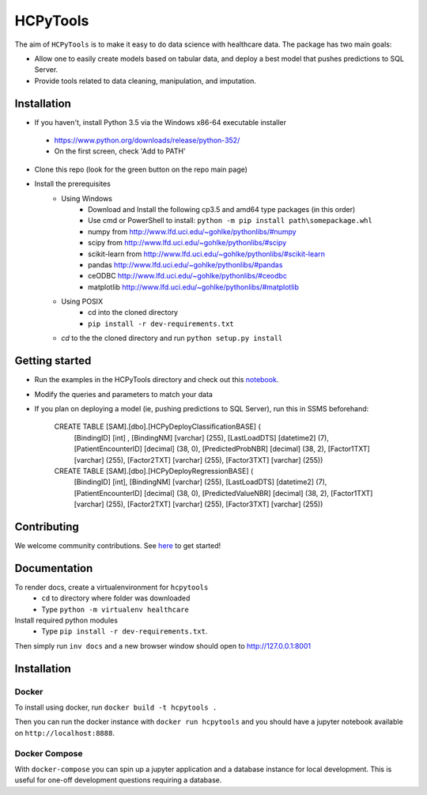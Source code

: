 HCPyTools
---------

The aim of ``HCPyTools`` is to make it easy to do data science with healthcare
data. The package has two main goals:

-  Allow one to easily create models based on tabular data, and deploy a best model that pushes predictions to SQL Server.

-  Provide tools related to data cleaning, manipulation, and imputation.

Installation
=============

- If you haven't, install Python 3.5 via the Windows x86-64 executable installer
 - https://www.python.org/downloads/release/python-352/
 - On the first screen, check 'Add to PATH'

- Clone this repo (look for the green button on the repo main page)

- Install the prerequisites
    - Using Windows
        - Download and Install the following cp3.5 and amd64 type packages (in this order)
        - Use cmd or PowerShell to install: ``python -m pip install path\somepackage.whl``
        - numpy from http://www.lfd.uci.edu/~gohlke/pythonlibs/#numpy
        - scipy from http://www.lfd.uci.edu/~gohlke/pythonlibs/#scipy
        - scikit-learn from http://www.lfd.uci.edu/~gohlke/pythonlibs/#scikit-learn
        - pandas http://www.lfd.uci.edu/~gohlke/pythonlibs/#pandas
        - ceODBC http://www.lfd.uci.edu/~gohlke/pythonlibs/#ceodbc
        - matplotlib http://www.lfd.uci.edu/~gohlke/pythonlibs/#matplotlib
    - Using POSIX
        - cd into the cloned directory
        - ``pip install -r dev-requirements.txt``

    - `cd` to the the cloned directory and run ``python setup.py install``
    
Getting started
=============
- Run the examples in the HCPyTools directory and check out this `notebook`_.

.. _notebook: notebooks/HCPyToolsExample1.ipynb

- Modify the queries and parameters to match your data

- If you plan on deploying a model (ie, pushing predictions to SQL Server), run this in SSMS beforehand:

   CREATE TABLE [SAM].[dbo].[HCPyDeployClassificationBASE] (
       [BindingID] [int] ,
       [BindingNM] [varchar] (255),
       [LastLoadDTS] [datetime2] (7),
       [PatientEncounterID] [decimal] (38, 0),
       [PredictedProbNBR] [decimal] (38, 2),
       [Factor1TXT] [varchar] (255),
       [Factor2TXT] [varchar] (255),
       [Factor3TXT] [varchar] (255))

   CREATE TABLE [SAM].[dbo].[HCPyDeployRegressionBASE] (
       [BindingID] [int],
       [BindingNM] [varchar] (255),
       [LastLoadDTS] [datetime2] (7),
       [PatientEncounterID] [decimal] (38, 0),
       [PredictedValueNBR] [decimal] (38, 2),
       [Factor1TXT] [varchar] (255),
       [Factor2TXT] [varchar] (255),
       [Factor3TXT] [varchar] (255))

Contributing
=============

We welcome community contributions. See `here`_ to get started!

.. _here: https://github.com/HealthCatalystSLC/HCPyTools/blob/master/CONTRIBUTING.rst

Documentation
=============

To render docs, create a virtualenvironment for ``hcpytools``
  - ``cd`` to directory where folder was downloaded
  - Type ``python -m virtualenv healthcare``

Install required python modules
  - Type ``pip install -r dev-requirements.txt``.

Then simply run ``inv docs`` and a new browser window should open to http://127.0.0.1:8001

Installation
============

Docker
++++++

To install using docker, run ``docker build -t hcpytools .``

Then you can run the docker instance with ``docker run hcpytools`` and you should
have a jupyter notebook available on ``http://localhost:8888``.

Docker Compose
++++++++++++++

With ``docker-compose`` you can spin up a jupyter application and a database instance
for local development. This is useful for one-off development questions requiring a
database.
